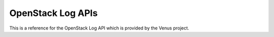 ===========================
OpenStack Log APIs
===========================

This is a reference for the OpenStack Log API which is provided by
the Venus project.


